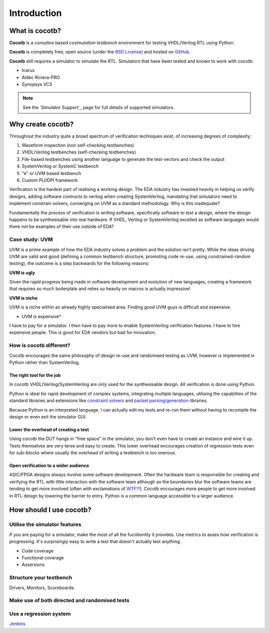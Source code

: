 ############
Introduction
############

What is cocotb?
===============

**Cocotb** is a *coroutine* based *cosimulation* *testbench* environment for testing VHDL/Verilog RTL using Python.

**Cocotb** is completely free, open source (under the `BSD License <http://en.wikipedia.org/wiki/BSD_licenses#3-clause_license_.28.22Revised_BSD_License.22.2C_.22New_BSD_License.22.2C_or_.22Modified_BSD_License.22.29>`_) and hosted on `GitHub <https://github.com/potentialventures/cocotb>`_.

**Cocotb** still requires a simulator to simulate the RTL. Simulators that have been tested and known to work with cocotb:

* Icarus
* Aldec Riviera-PRO
* Synopsys VCS

.. note::
   See the `Simulator Support`_ page for full details of supported simulators.


Why create cocotb?
==================

Throughout the industry quite a broad spectrum of verification techniques exist, of increasing degrees of complexity:

1. Waveform inspection (non self-checking testbenches)
2. VHDL/Verilog testbenches (self-checking testbenches)
3. File-based testbenches using another language to generate the test-vectors and check the output
4. SystemVerilog or SystemC testbench
5. "e" or UVM based testbench
6. Custom PLI/DPI framework

Verification is the hardest part of realising a working design. 
The EDA industry has invested heavily in helping us verify designs, 
adding software contructs to verilog when creating SystemVerilog, 
mandating that simulators need to implement constrain solvers, 
converging on UVM as a standard methodology. Why is this inadequate?

Fundamentally the process of verification is writing software, specifically software to test a design, 
where the design happens to be synthesisable into real hardware. If VHDL, Verilog or 
SystemVerilog excelled as software languages would there not be examples of their use outside of EDA?


Case study: UVM
---------------

UVM is a prime example of how the EDA industry solves a problem and the solution isn't pretty. While the ideas driving
UVM are valid and good (defining a common testbench structure, promoting code re-use, using constrained-random testing), 
the outcome is a step backwards for the following reasons:

**UVM is ugly**

Given the rapid progress being made in software development and evolution of new languages, creating a framework that requires
so much boilerplate and relies so heavily on macros is actually impressive!

**UVM is niche**

UVM is a niche within an already highly specialised area. Finding good UVM guys is difficult and expensive.

* UVM is expensive*

I have to pay for a simulator.  I then have to pay more to enable SystemVerilog verification features. I have to hire expensive people. This is good for EDA vendors but bad for innovation.


How is cocotb different?
------------------------

Cocotb encourages the same philosophy of design re-use and randomised testing as UVM, however is implemented in Python rather than SystemVerilog.


The right tool for the job
^^^^^^^^^^^^^^^^^^^^^^^^^^

In cocotb VHDL/Verilog/SystemVerilog are only used for the synthesisable design. All verification is done using Python.

Python is ideal for rapid development of complex systems, integrating multiple languages, 
utilising the capabilites of the standard libraries and extensions like 
`constraint solvers <https://code.google.com/p/or-tools/>`_ and `packet parsing/generation <http://www.secdev.org/projects/scapy/>`_ libraries.

Because Python is an interpreted language, I can actually edit my tests and re-run them without having to recompile the design or even exit the simulator GUI.


Lower the overhead of creating a test
^^^^^^^^^^^^^^^^^^^^^^^^^^^^^^^^^^^^^

Using cocotb the DUT hangs in "free space" in the simulator, you don't even have to create an instance and wire it up. 
Tests themselves are very terse and easy to create. This lower overhead encourages creation of regression tests even for
sub-blocks where usually the overhead of writing a testbench is too onerous.


Open verification to a wider audience
^^^^^^^^^^^^^^^^^^^^^^^^^^^^^^^^^^^^^

ASIC/FPGA designs always involve some software development. 
Often the hardware team is responsible for creating and verifying the RTL with little interaction 
with the software team although as the boundaries blur the software teams are tending to get more involved (often with exclamations of `WTF?! <http://www.osnews.com/story/19266/WTFs_m>`_).
Cocotb encourages more people to get more involved in RTL design by lowering the barrier to entry. Python is a common language accessible to a larger audience.




How should I use cocotb?
========================

Utilise the simulator features
------------------------------

If you are paying for a simulator, make the most of all the fucntionlity it provides.  Use metrics to asses how verification is progressing. It's surprisingly easy to write a test that doesn't actually test anything.

* Code coverage
* Functional coverage
* Assersions


Structure your testbench
------------------------

Drivers, Monitors, Scoreboards.


Make use of both directed and randomised tests
----------------------------------------------


Use a regression system
-----------------------

`Jenkins <http://jenkins-ci.org/>`_


